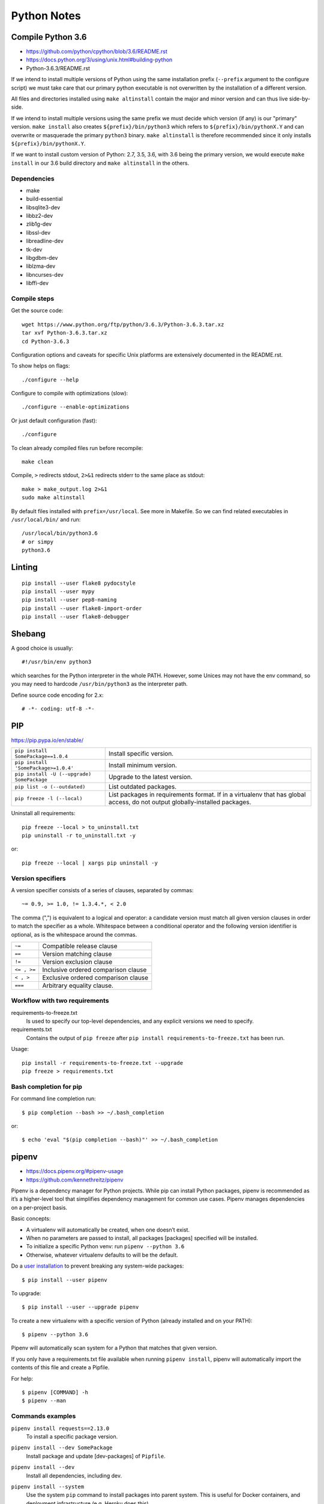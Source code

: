 ###############################################################################
Python Notes
###############################################################################


===============================================================================
Compile Python 3.6
===============================================================================

- https://github.com/python/cpython/blob/3.6/README.rst
- https://docs.python.org/3/using/unix.html#building-python
- Python-3.6.3/README.rst


If we intend to install multiple versions of Python using the same installation
prefix (``--prefix`` argument to the configure script) we must take care that
our primary python executable is not overwritten by the installation
of a different version.

All files and directories installed using ``make altinstall``
contain the major and minor version and can thus live side-by-side.

If we intend to install multiple versions using the same prefix we must decide
which version (if any) is our "primary" version. ``make install`` also creates
``${prefix}/bin/python3`` which refers to ``${prefix}/bin/pythonX.Y`` and can
overwrite or masquerade the primary ``python3`` binary. ``make altinstall`` is
therefore recommended since it only installs ``${prefix}/bin/pythonX.Y``.

If we want to install custom version of Python: 2.7, 3.5, 3.6, with 3.6 being
the primary version, we would execute ``make install`` in our 3.6 build directory
and ``make altinstall`` in the others.


Dependencies
------------

- make
- build-essential
- libsqlite3-dev
- libbz2-dev
- zlib1g-dev
- libssl-dev
- libreadline-dev
- tk-dev
- libgdbm-dev
- liblzma-dev
- libncurses-dev
- libffi-dev


Compile steps
-------------

Get the source code::

    wget https://www.python.org/ftp/python/3.6.3/Python-3.6.3.tar.xz
    tar xvf Python-3.6.3.tar.xz
    cd Python-3.6.3

Configuration options and caveats for specific Unix platforms are extensively
documented in the README.rst.

To show helps on flags::

    ./configure --help

Configure to compile with optimizations (slow)::

    ./configure --enable-optimizations

Or just default configuration (fast)::

    ./configure

To clean already compiled files run before recompile::

    make clean

Compile, ``>`` redirects stdout, ``2>&1`` redirects stderr
to the same place as stdout::

    make > make_output.log 2>&1
    sudo make altinstall

By default files installed with ``prefix=/usr/local``. See more in Makefile.
So we can find related executables in ``/usr/local/bin/`` and run::

    /usr/local/bin/python3.6
    # or simpy
    python3.6



===============================================================================
Linting
===============================================================================

::

    pip install --user flake8 pydocstyle
    pip install --user mypy
    pip install --user pep8-naming
    pip install --user flake8-import-order
    pip install --user flake8-debugger



===============================================================================
Shebang
===============================================================================

A good choice is usually::

    #!/usr/bin/env python3

which searches for the Python interpreter in the whole PATH. However, some
Unices may not have the env command, so you may need to hardcode
``/usr/bin/python3`` as the interpreter path.

Define source code encoding for 2.x::

    # -*- coding: utf-8 -*-



===============================================================================
PIP
===============================================================================
https://pip.pypa.io/en/stable/

=========================================== ===================================
``pip install SomePackage==1.0.4``          Install specific version.
``pip install 'SomePackage>=1.0.4'``        Install minimum version.
``pip install -U (--upgrade) SomePackage``  Upgrade to the latest version.
``pip list -o (--outdated)``                List outdated packages.

``pip freeze -l (--local)``                 List packages in requirements format.
                                            If in a virtualenv that has global access,
                                            do not output globally-installed packages.
=========================================== ===================================

Uninstall all requirements::

    pip freeze --local > to_uninstall.txt
    pip uninstall -r to_uninstall.txt -y

or::

    pip freeze --local | xargs pip uninstall -y


Version specifiers
------------------

A version specifier consists of a series of clauses, separated by commas::

    ~= 0.9, >= 1.0, != 1.3.4.*, < 2.0

The comma (",") is equivalent to a logical and operator: a candidate version
must match all given version clauses in order to match the specifier as a whole.
Whitespace between a conditional operator and the following version identifier
is optional, as is the whitespace around the commas.

============ ========================================
``~=``       Compatible release clause
``==``       Version matching clause
``!=``       Version exclusion clause
``<= , >=``  Inclusive ordered comparison clause
``< , >``    Exclusive ordered comparison clause
``===``      Arbitrary equality clause.
============ ========================================


Workflow with two requirements
------------------------------

requirements-to-freeze.txt
    Is used to specify our top-level dependencies, and any explicit versions
    we need to specify.

requirements.txt
    Contains the output of ``pip freeze`` after
    ``pip install requirements-to-freeze.txt`` has been run.

Usage::

    pip install -r requirements-to-freeze.txt --upgrade
    pip freeze > requirements.txt


Bash completion for pip
-----------------------

For command line completion run::

    $ pip completion --bash >> ~/.bash_completion

or::

    $ echo 'eval "$(pip completion --bash)"' >> ~/.bash_completion



===============================================================================
pipenv
===============================================================================
- https://docs.pipenv.org/#pipenv-usage
- https://github.com/kennethreitz/pipenv

Pipenv is a dependency manager for Python projects. While pip can install
Python packages, pipenv is recommended as it’s a higher-level tool that
simplifies dependency management for common use cases. Pipenv manages
dependencies on a per-project basis.

Basic concepts:

- A virtualenv will automatically be created, when one doesn’t exist.
- When no parameters are passed to install, all packages [packages] specified
  will be installed.
- To initialize a specific Python venv: run ``pipenv --python 3.6``
- Otherwise, whatever virtualenv defaults to will be the default.

.. _user installation: https://pip.pypa.io/en/stable/user_guide/#user-installs

Do a `user installation`_ to prevent breaking any system-wide packages::

    $ pip install --user pipenv

To upgrade::

    $ pip install --user --upgrade pipenv

To create a new virtualenv with a specific version of Python (already installed
and on your PATH)::

    $ pipenv --python 3.6

Pipenv will automatically scan system for a Python that matches that given
version.

If you only have a requirements.txt file available when running
``pipenv install``, pipenv will automatically import the contents of this file
and create a Pipfile.

For help::

    $ pipenv [COMMAND] -h
    $ pipenv --man


Commands examples
-----------------

``pipenv install requests==2.13.0``
    To install a specific package version.

``pipenv install --dev SomePackage``
    Install package and update [dev-packages] of ``Pipfile``.

``pipenv install --dev``
    Install all dependencies, including dev.

``pipenv install --system``
    Use the system ``pip`` command to install packages into parent system. This
    is useful for Docker containers, and deployment infrastructure (e.g. Heroku
    does this).

``pipenv install --system --deploy``
    This will fail a build if the ``Pipfile.lock`` is out–of–date or Python
    version is wrong, instead of generating a new one.

``pipenv lock``
    To create a Pipfile.lock, which declares all dependencies and
    sub-dependencies, their latest available versions, and the current hashes
    for the downloaded files.

    We can use this to compile dependencies on our dev environment and deploy
    the compiled ``Pipfile.lock`` to all production environments
    for reproducible builds.

``pipenv install --ignore-pipfile``
    Ignore the ``Pipfile`` and install from the ``Pipfile.lock``.

``pipenv install --skip-lock``
    Ignore the ``Pipfile.lock`` and install from the ``Pipfile``. In addition,
    do not write out a ``Pipfile.lock`` reflecting changes to the ``Pipfile``.

``pipenv check``
    To scan dependency graph for known security vulnerabilities.

``pipenv check --style some_script.py``
    To check code style with built-in Flake8.

``pipenv run python some_script.py``
    Spawns a command installed into the virtualenv.

``pipenv uninstall --all``
    Purge all files from the virtual environment, but leave the ``Pipfile`` untouched.

``pipenv uninstall --all-dev``
    Remove all of the development packages from the virtual environment, and
    remove them from the ``Pipfile``.

``pipenv --rm``
    Remove the virtualenv.


Bash completion for pipenv
--------------------------

For command line completion run::

    $ pipenv --completion >> ~/.bash_completion

or::

    $ echo 'eval "$(pipenv --completion)"' >> ~/.bash_completion


Autoinstall Python
------------------

If ``pyenv`` is installed and configured, Pipenv will automatically ask if we
want to install a required version of Python if we don’t already have it
available on system.


Autoloading of .env
-------------------

If a ``.env`` file is present in your project, ``pipenv shell`` and ``pipenv
run`` will automatically load it.

If ``.env`` file is located in a different path or has a different name we can
set the ``PIPENV_DOTENV_LOCATION`` environment variable::

    $ PIPENV_DOTENV_LOCATION=/path/to/.env pipenv shell

To prevent pipenv from loading the ``.env`` file, set the
``PIPENV_DONT_LOAD_ENV`` environment variable::

    $ PIPENV_DONT_LOAD_ENV=1 pipenv shell


Configuration With Environment Variables
----------------------------------------
https://docs.pipenv.org/advanced.html#configuration-with-environment-variables

Pipenv options can be enabled via shell environment variables, for example:

    PIPENV_VENV_IN_PROJECT
        If set, use ``.venv`` in your project directory instead of the global
        virtualenv manager pew.

    PIPENV_NOSPIN
        Disable terminal spinner, for cleaner logs. Automatically set in CI
        environments.

Pipenv’s underlying ``pew`` dependency will automatically honor the
``WORKON_HOME`` environment variable::

    export WORKON_HOME=~/.other_venvs_location

To set environment variables on a per-project basis, we can use
`direnv project <https://direnv.net/>`_.


Working with platform-provided Python components
------------------------------------------------

It’s reasonably common for platform specific Python bindings for operating
system interfaces to only be available through the system package manager, and
hence unavailable for installation into virtual environments with pip. In these
cases, the virtual environment can be created with access to the system
site-packages directory::

    $ pipenv --three --site-packages

To ensure that all pip-installable components actually are installed into the
virtual environment and system packages are only used for interfaces that don’t
participate in Python-level dependency resolution at all, use the
PIP_IGNORE_INSTALLED setting::

    $ PIP_IGNORE_INSTALLED=1 pipenv install --dev



===============================================================================
Local debugging servers
===============================================================================

HTTP server
-----------

::

    # 3.x
    python -m http.server
    # 2.x
    python -m SimpleHTTPServer


SMTP server
-----------

Run server and output received emails sent by the application to the console::

    python -m smtpd -n -c DebuggingServer localhost:25

Or redirect output to file::

    python -m smtpd -n -c DebuggingServer localhost:25 >> mail.log



===============================================================================
IPython
===============================================================================
http://ipython.readthedocs.io/en/stable/interactive/magics.html

=================== ==========================
``<object>?``       Show info about object
``%who / %whos``    Show namespace info
``%hist``           History
``%pbd``            Activate debugger
=================== ==========================



===============================================================================
Jupyter
===============================================================================
http://jupyter.org

Install and start the notebook server::

    $ python3 -m pip install jupyter
    $ jupyter notebook



===============================================================================
Sphinx
===============================================================================
http://www.sphinx-doc.org/en/stable/

::

    $ python3 -m pip install sphinx
    $ sphinx-quickstart



===============================================================================
Hints
===============================================================================

Find the user base binary directory::

    python -m site --user-base

To add the installed cli tools from a pip user install to user path::

    python -c "import site; import os; print(os.path.join(site.USER_BASE, 'bin'))"

Show path for python in the current environment::

    which python

Find installation path of package::

    python -c 'import sphinx; print(sphinx.__path__)'

Virtual environment help::

    python3.6 -m venv -h



===============================================================================
Packages overview
===============================================================================

pyenv
-------------------------------------------------------------------------------
https://github.com/pyenv/pyenv

- Change the global Python version on a per-user basis.
- Provide support for per-project Python versions.
- Allow to override the Python version with an environment variable.
- Search commands from multiple versions of Python at a time. This may be
  helpful to test across Python versions with tox.

It works by filling a ``shims`` directory with fake versions of the Python
interpreter (plus other tools like ``pip`` and ``2to3``). When the system looks
for a program named python, it looks inside the shims directory first, and uses
the fake version, which in turn passes the command on to pyenv. Pyenv then
works out which version of Python should be run based on environment variables,
``.python-version`` files, and the global default.


pew
-------------------------------------------------------------------------------
https://github.com/berdario/pew

**Python Env Wrapper** is a set of commands to manage multiple virtual
environments. Pew can create, delete and copy your environments, using a single
command to switch to them wherever you are, while keeping them in a single
(configurable) location.


pipsi
-------------------------------------------------------------------------------
https://github.com/mitsuhiko/pipsi

pipsi is a wrapper around virtualenv and pip which installs scripts provided by
python packages into separate virtualenvs to shield them from your system and
each other.


restview
-------------------------------------------------------------------------------
https://github.com/mgedmin/restview

A viewer for ReStructuredText documents that renders them on the fly.

Pass the document to restview, and it will launch a web server on
``localhost:random-port`` and open a web browser. You can also pass the name of
a directory, and restview will recursively look for files that end in ``.txt``
or ``.rst`` and present you with a list. ::

    $ pip install restview
    $ restview -h
    $ restview [options] filename-or-directory [...]


httpie
-------------------------------------------------------------------------------
https://github.com/jakubroztocil/httpie

HTTPie is a command line HTTP client::

    $ pip install httpie
    $ http --help
    $ http [flags] [METHOD] URL [ITEM [ITEM]]
    $ http PUT example.org X-API-Token:123 name=John
